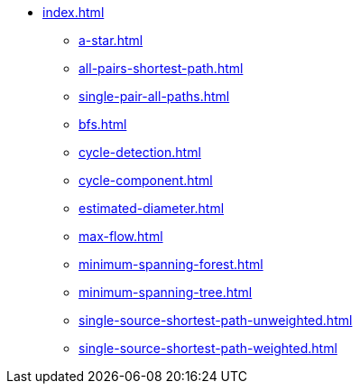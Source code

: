 * xref:index.adoc[]
** xref:a-star.adoc[]
** xref:all-pairs-shortest-path.adoc[]
** xref:single-pair-all-paths.adoc[]
** xref:bfs.adoc[]
** xref:cycle-detection.adoc[]
** xref:cycle-component.adoc[]
** xref:estimated-diameter.adoc[]
** xref:max-flow.adoc[]
** xref:minimum-spanning-forest.adoc[]
** xref:minimum-spanning-tree.adoc[]
** xref:single-source-shortest-path-unweighted.adoc[]
** xref:single-source-shortest-path-weighted.adoc[]
